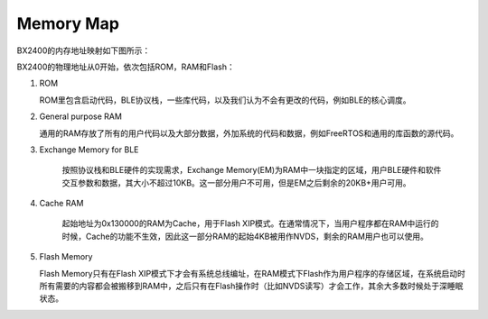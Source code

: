 ﻿Memory Map
^^^^^^^^^^^^^^^^^^^^
BX2400的内存地址映射如下图所示：

.. image:: memory_map_img1.png

BX2400的物理地址从0开始，依次包括ROM，RAM和Flash：

1. ROM
  
   ROM里包含启动代码，BLE协议栈，一些库代码，以及我们认为不会有更改的代码，例如BLE的核心调度。
  
#. General purpose RAM

   通用的RAM存放了所有的用户代码以及大部分数据，外加系统的代码和数据，例如FreeRTOS和通用的库函数的源代码。
  
#. Exchange Memory for BLE

	 按照协议栈和BLE硬件的实现需求，Exchange Memory(EM)为RAM中一块指定的区域，用户BLE硬件和软件交互参数和数据，其大小不超过10KB。这一部分用户不可用，但是EM之后剩余的20KB+用户可用。
  
#. Cache RAM

	 起始地址为0x130000的RAM为Cache，用于Flash XIP模式。在通常情况下，当用户程序都在RAM中运行的时候，Cache的功能不生效，因此这一部分RAM的起始4KB被用作NVDS，剩余的RAM用户也可以使用。
  
#. Flash Memory

   Flash Memory只有在Flash XIP模式下才会有系统总线编址，在RAM模式下Flash作为用户程序的存储区域，在系统启动时所有需要的内容都会被搬移到RAM中，之后只有在Flash操作时（比如NVDS读写）才会工作，其余大多数时候处于深睡眠状态。